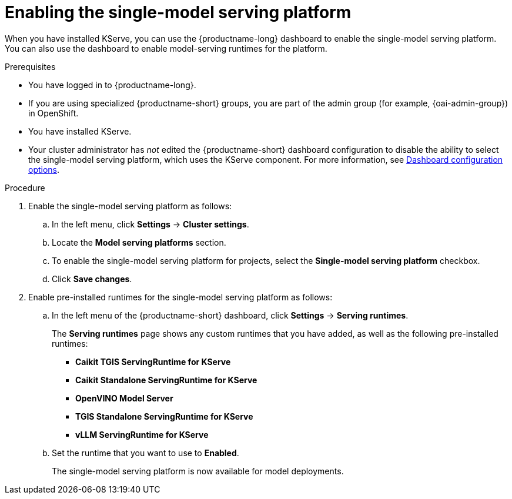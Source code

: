 :_module-type: PROCEDURE

[id="enabling-the-single-model-serving-platform_{context}"]
= Enabling the single-model serving platform

[role="_abstract"]
When you have installed KServe, you can use the {productname-long} dashboard to enable the single-model serving platform. You can also use the dashboard to enable model-serving runtimes for the platform.

.Prerequisites
* You have logged in to {productname-long}.
ifndef::upstream[]
* If you are using specialized {productname-short} groups, you are part of the admin group (for example, {oai-admin-group}) in OpenShift.
endif::[]
ifdef::upstream[]
* If you are using specialized {productname-short} groups, you are part of the admin group (for example, {odh-admin-group}) in OpenShift.
endif::[] 
* You have installed KServe.
* Your cluster administrator has _not_ edited the {productname-short} dashboard configuration to disable the ability to select the single-model serving platform, which uses the KServe component. For more information, see link:{rhoaidocshome}/html/managing_resources/customizing-the-dashboard#ref-dashboard-configuration-options_dashboard[Dashboard configuration options].

 
.Procedure
. Enable the single-model serving platform as follows:
.. In the left menu, click *Settings* -> *Cluster settings*.
.. Locate the *Model serving platforms* section.
.. To enable the single-model serving platform for projects, select the *Single-model serving platform* checkbox.
.. Click *Save changes*.
. Enable pre-installed runtimes for the single-model serving platform as follows:
.. In the left menu of the {productname-short} dashboard, click *Settings* -> *Serving runtimes*. 
+
The *Serving runtimes* page shows any custom runtimes that you have added, as well as the following pre-installed runtimes:
+
** *Caikit TGIS ServingRuntime for KServe*
** *Caikit Standalone ServingRuntime for KServe*
** *OpenVINO Model Server*
** *TGIS Standalone ServingRuntime for KServe*
** *vLLM ServingRuntime for KServe*
.. Set the runtime that you want to use to *Enabled*.
+
The single-model serving platform is now available for model deployments. 

// [role="_additional-resources"]
// .Additional resources
